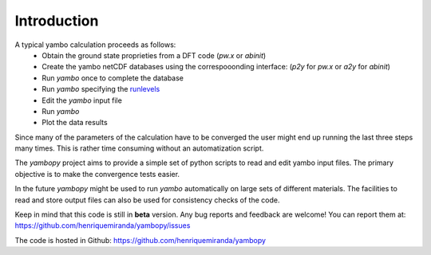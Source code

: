 Introduction
=============

A typical yambo calculation proceeds as follows:
    - Obtain the ground state proprieties from a DFT code (`pw.x` or `abinit`)
    - Create the yambo netCDF databases using the correspooonding interface: (`p2y` for `pw.x` or `a2y` for `abinit`)
    - Run `yambo` once to complete the database
    - Run `yambo` specifying the `runlevels <http://www.yambo-code.org/input_file/yambo_3.4.0/index.php>`_
    - Edit the `yambo` input file
    - Run `yambo`
    - Plot the data results

Since many of the parameters of the calculation have to be converged the user might end up running the last three steps many times.
This is rather time consuming without an automatization script.

The `yambopy` project aims to provide a simple set of python scripts to read and
edit yambo input files. The primary objective is to make the convergence tests easier.

In the future `yambopy` might be used to run `yambo` automatically on large sets
of different materials.
The facilities to read and store output files can also be used for consistency
checks of the code.

Keep in mind that this code is still in **beta** version.
Any bug reports and feedback are welcome!
You can report them at: 
https://github.com/henriquemiranda/yambopy/issues

The code is hosted in Github:
https://github.com/henriquemiranda/yambopy
